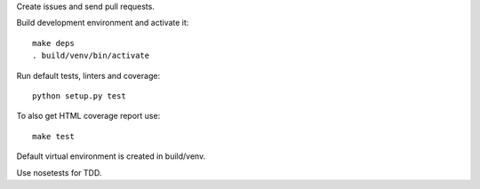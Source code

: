 Create issues and send pull requests.

Build development environment and activate it::

    make deps
    . build/venv/bin/activate

Run default tests, linters and coverage::

    python setup.py test

To also get HTML coverage report use::

    make test

Default virtual environment is created in build/venv.

Use nosetests for TDD.

